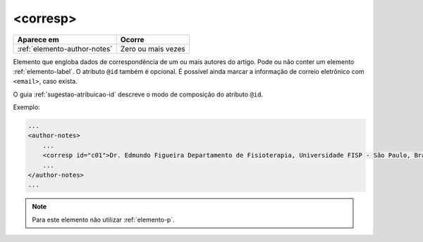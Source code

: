 .. _elemento-corresp:

<corresp>
=========

+------------------------------+--------------------+
| Aparece em                   | Ocorre             |
+==============================+====================+
| :ref:`elemento-author-notes` | Zero ou mais vezes |
+------------------------------+--------------------+


Elemento que engloba dados de correspondência de um ou mais autores do artigo. Pode ou não conter um elemento :ref:`elemento-label`. O atributo ``@id`` também é opcional. É possível ainda marcar a informação de correio eletrônico com ``<email>``, caso exista.

O guia :ref:`sugestao-atribuicao-id` descreve o modo de composição do atributo ``@id``.

Exemplo:

.. code-block:: xml

    ...
    <author-notes>
        ...
        <corresp id="c01">Dr. Edmundo Figueira Departamento de Fisioterapia, Universidade FISP - São Paulo, Brasil. E-mail: <email>contato@foo.com</email></corresp>
        ...
    </author-notes>
    ...

.. note:: Para este elemento não utilizar :ref:`elemento-p`.


.. {"reviewed_on": "20160728", "by": "gandhalf_thewhite@hotmail.com"}
